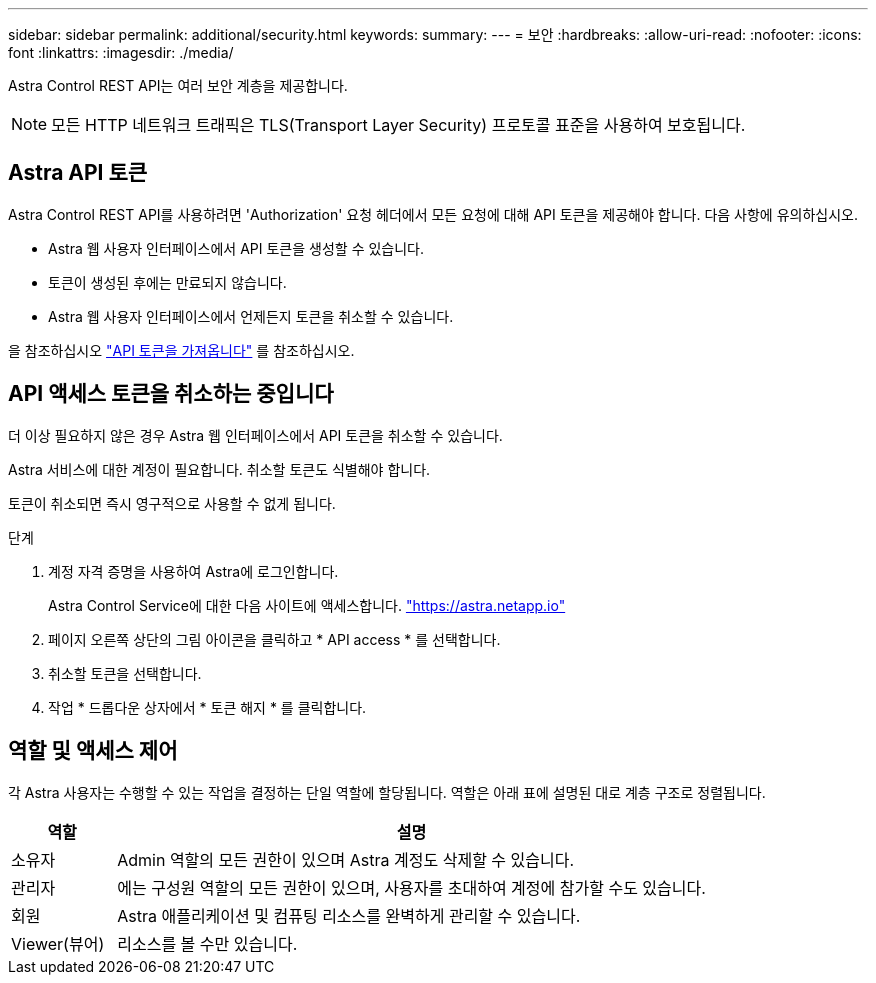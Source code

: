 ---
sidebar: sidebar 
permalink: additional/security.html 
keywords:  
summary:  
---
= 보안
:hardbreaks:
:allow-uri-read: 
:nofooter: 
:icons: font
:linkattrs: 
:imagesdir: ./media/


[role="lead"]
Astra Control REST API는 여러 보안 계층을 제공합니다.


NOTE: 모든 HTTP 네트워크 트래픽은 TLS(Transport Layer Security) 프로토콜 표준을 사용하여 보호됩니다.



== Astra API 토큰

Astra Control REST API를 사용하려면 'Authorization' 요청 헤더에서 모든 요청에 대해 API 토큰을 제공해야 합니다. 다음 사항에 유의하십시오.

* Astra 웹 사용자 인터페이스에서 API 토큰을 생성할 수 있습니다.
* 토큰이 생성된 후에는 만료되지 않습니다.
* Astra 웹 사용자 인터페이스에서 언제든지 토큰을 취소할 수 있습니다.


을 참조하십시오 link:../get-started/get_api_token.html["API 토큰을 가져옵니다"] 를 참조하십시오.



== API 액세스 토큰을 취소하는 중입니다

더 이상 필요하지 않은 경우 Astra 웹 인터페이스에서 API 토큰을 취소할 수 있습니다.

Astra 서비스에 대한 계정이 필요합니다. 취소할 토큰도 식별해야 합니다.

토큰이 취소되면 즉시 영구적으로 사용할 수 없게 됩니다.

.단계
. 계정 자격 증명을 사용하여 Astra에 로그인합니다.
+
Astra Control Service에 대한 다음 사이트에 액세스합니다. https://astra.netapp.io/["https://astra.netapp.io"^]

. 페이지 오른쪽 상단의 그림 아이콘을 클릭하고 * API access * 를 선택합니다.
. 취소할 토큰을 선택합니다.
. 작업 * 드롭다운 상자에서 * 토큰 해지 * 를 클릭합니다.




== 역할 및 액세스 제어

각 Astra 사용자는 수행할 수 있는 작업을 결정하는 단일 역할에 할당됩니다. 역할은 아래 표에 설명된 대로 계층 구조로 정렬됩니다.

[cols="15,85"]
|===
| 역할 | 설명 


| 소유자 | Admin 역할의 모든 권한이 있으며 Astra 계정도 삭제할 수 있습니다. 


| 관리자 | 에는 구성원 역할의 모든 권한이 있으며, 사용자를 초대하여 계정에 참가할 수도 있습니다. 


| 회원 | Astra 애플리케이션 및 컴퓨팅 리소스를 완벽하게 관리할 수 있습니다. 


| Viewer(뷰어) | 리소스를 볼 수만 있습니다. 
|===
